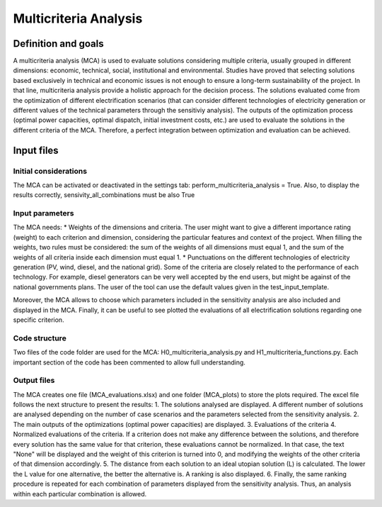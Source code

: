 Multicriteria Analysis
=======================

Definition and goals
---------------------
A multicriteria analysis (MCA) is used to evaluate solutions considering multiple criteria, usually grouped in different dimensions: economic, technical, social, institutional and environmental. Studies have proved that selecting solutions based exclusively in technical and economic issues is not enough to ensure a long-term sustainability of the project. In that line, multicriteria analysis provide a holistic approach for the decision process.
The solutions evaluated come from the optimization of different electrification scenarios (that can consider different technologies of electricity generation or different values of the technical parameters through the sensitiviy analysis). The outputs of the optimization process (optimal power capacities, optimal dispatch, initial investment costs, etc.) are used to evaluate the solutions in the different criteria of the MCA. Therefore, a perfect integration between optimization and evaluation can be achieved.

Input files
-----------
Initial considerations
_______________________
The MCA can be activated or deactivated in the settings tab: perform_multicriteria_analysis = True. Also, to display the results correctly, sensivity_all_combinations must be also True

Input parameters
__________________
The MCA needs:
* Weights of the dimensions and criteria. The user might want to give a different importance rating (weight) to each criterion and dimension, considering the particular features and context of the project. When filling the weights, two rules must be considered: the sum of the weights of all dimensions must equal 1, and the sum of the weights of all criteria inside each dimension must equal 1.
* Punctuations on the different technologies of electricity generation (PV, wind, diesel, and the national grid). Some of the criteria are closely related to the performance of each technology. For example, diesel generators can be very well accepted by the end users, but might be against of the national governments plans.
The user of the tool can use the default values given in the test_input_template.

Moreover, the MCA allows to choose which parameters included in the sensitivity analysis are also included and displayed in the MCA. Finally, it can be useful to see plotted the evaluations of all electrification solutions regarding one specific criterion.


Code structure
_______________
Two files of the code folder are used for the MCA: H0_multicriteria_analysis.py and H1_multicriteria_functions.py.
Each important section of the code has been commented to allow full understanding.

Output files
_____________
The MCA creates one file (MCA_evaluations.xlsx) and one folder (MCA_plots) to store the plots required. The excel file follows the next structure to present the results:
1. The solutions analysed are displayed. A different number of solutions are analysed depending on the number of case scenarios and the parameters selected from the sensitivity analysis.
2. The main outputs of the optimizations (optimal power capacities) are displayed.
3. Evaluations of the criteria
4. Normalized evaluations of the criteria. If a criterion does not make any difference between the solutions, and therefore every solution has the same value for that criterion, these evaluations cannot be normalized. In that case, the text "None" will be displayed and the weight of this criterion is turned into 0, and modifying the weights of the other criteria of that dimension accordingly.
5. The distance from each solution to an ideal utopian solution (L) is calculated. The lower the L value for one alternative, the better the alternative is. A ranking is also displayed.
6. Finally, the same ranking procedure is repeated for each combination of parameters displayed from the sensitivity analysis. Thus, an analysis within each particular combination is allowed.


